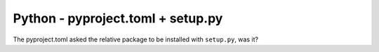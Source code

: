 Python - pyproject.toml + setup.py
---------------------------

The pyproject.toml asked the relative package to be installed with ``setup.py``,
was it?
